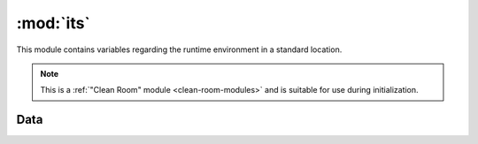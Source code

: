 :mod:`its`
==========

.. module:: king_phisher.its
   :synopsis:

This module contains variables regarding the runtime environment in a standard
location.

.. note::
   This is a :ref:`"Clean Room" module <clean-room-modules>` and is suitable for
   use during initialization.

Data
----

.. autodata:: frozen

.. autodata:: mocked

.. autodata:: on_linux

.. autodata:: on_rtd

.. autodata:: on_windows

.. autodata:: py_v2

.. autodata:: py_v3
